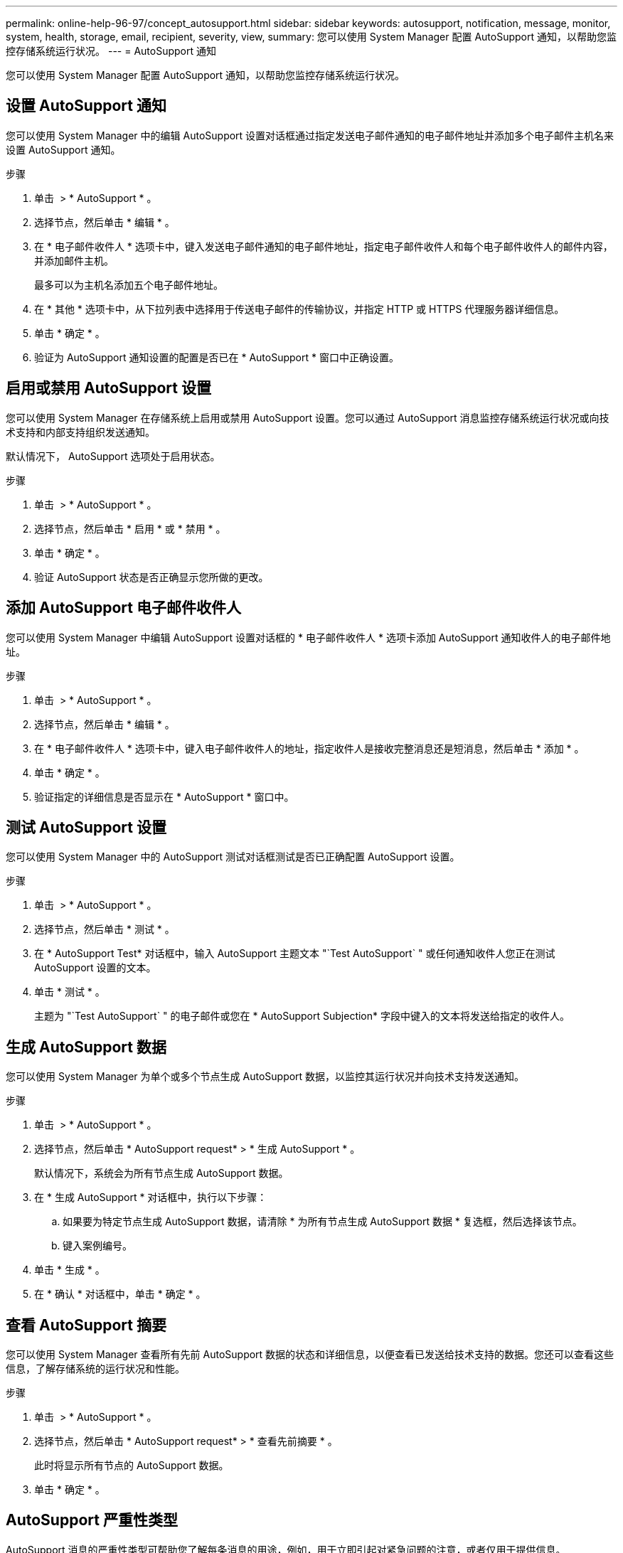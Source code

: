 ---
permalink: online-help-96-97/concept_autosupport.html 
sidebar: sidebar 
keywords: autosupport, notification, message, monitor, system, health, storage, email, recipient, severity, view, 
summary: 您可以使用 System Manager 配置 AutoSupport 通知，以帮助您监控存储系统运行状况。 
---
= AutoSupport 通知


您可以使用 System Manager 配置 AutoSupport 通知，以帮助您监控存储系统运行状况。



== 设置 AutoSupport 通知

您可以使用 System Manager 中的编辑 AutoSupport 设置对话框通过指定发送电子邮件通知的电子邮件地址并添加多个电子邮件主机名来设置 AutoSupport 通知。

.步骤
. 单击 *image:../media/nas_bridge_202_icon_settings_olh_96_97.gif[""]* > * AutoSupport * 。
. 选择节点，然后单击 * 编辑 * 。
. 在 * 电子邮件收件人 * 选项卡中，键入发送电子邮件通知的电子邮件地址，指定电子邮件收件人和每个电子邮件收件人的邮件内容，并添加邮件主机。
+
最多可以为主机名添加五个电子邮件地址。

. 在 * 其他 * 选项卡中，从下拉列表中选择用于传送电子邮件的传输协议，并指定 HTTP 或 HTTPS 代理服务器详细信息。
. 单击 * 确定 * 。
. 验证为 AutoSupport 通知设置的配置是否已在 * AutoSupport * 窗口中正确设置。




== 启用或禁用 AutoSupport 设置

您可以使用 System Manager 在存储系统上启用或禁用 AutoSupport 设置。您可以通过 AutoSupport 消息监控存储系统运行状况或向技术支持和内部支持组织发送通知。

默认情况下， AutoSupport 选项处于启用状态。

.步骤
. 单击 *image:../media/nas_bridge_202_icon_settings_olh_96_97.gif[""]* > * AutoSupport * 。
. 选择节点，然后单击 * 启用 * 或 * 禁用 * 。
. 单击 * 确定 * 。
. 验证 AutoSupport 状态是否正确显示您所做的更改。




== 添加 AutoSupport 电子邮件收件人

您可以使用 System Manager 中编辑 AutoSupport 设置对话框的 * 电子邮件收件人 * 选项卡添加 AutoSupport 通知收件人的电子邮件地址。

.步骤
. 单击 *image:../media/nas_bridge_202_icon_settings_olh_96_97.gif[""]* > * AutoSupport * 。
. 选择节点，然后单击 * 编辑 * 。
. 在 * 电子邮件收件人 * 选项卡中，键入电子邮件收件人的地址，指定收件人是接收完整消息还是短消息，然后单击 * 添加 * 。
. 单击 * 确定 * 。
. 验证指定的详细信息是否显示在 * AutoSupport * 窗口中。




== 测试 AutoSupport 设置

您可以使用 System Manager 中的 AutoSupport 测试对话框测试是否已正确配置 AutoSupport 设置。

.步骤
. 单击 *image:../media/nas_bridge_202_icon_settings_olh_96_97.gif[""]* > * AutoSupport * 。
. 选择节点，然后单击 * 测试 * 。
. 在 * AutoSupport Test* 对话框中，输入 AutoSupport 主题文本 "`Test AutoSupport` " 或任何通知收件人您正在测试 AutoSupport 设置的文本。
. 单击 * 测试 * 。
+
主题为 "`Test AutoSupport` " 的电子邮件或您在 * AutoSupport Subjection* 字段中键入的文本将发送给指定的收件人。





== 生成 AutoSupport 数据

您可以使用 System Manager 为单个或多个节点生成 AutoSupport 数据，以监控其运行状况并向技术支持发送通知。

.步骤
. 单击 *image:../media/nas_bridge_202_icon_settings_olh_96_97.gif[""]* > * AutoSupport * 。
. 选择节点，然后单击 * AutoSupport request* > * 生成 AutoSupport * 。
+
默认情况下，系统会为所有节点生成 AutoSupport 数据。

. 在 * 生成 AutoSupport * 对话框中，执行以下步骤：
+
.. 如果要为特定节点生成 AutoSupport 数据，请清除 * 为所有节点生成 AutoSupport 数据 * 复选框，然后选择该节点。
.. 键入案例编号。


. 单击 * 生成 * 。
. 在 * 确认 * 对话框中，单击 * 确定 * 。




== 查看 AutoSupport 摘要

您可以使用 System Manager 查看所有先前 AutoSupport 数据的状态和详细信息，以便查看已发送给技术支持的数据。您还可以查看这些信息，了解存储系统的运行状况和性能。

.步骤
. 单击 *image:../media/nas_bridge_202_icon_settings_olh_96_97.gif[""]* > * AutoSupport * 。
. 选择节点，然后单击 * AutoSupport request* > * 查看先前摘要 * 。
+
此时将显示所有节点的 AutoSupport 数据。

. 单击 * 确定 * 。




== AutoSupport 严重性类型

AutoSupport 消息的严重性类型可帮助您了解每条消息的用途，例如，用于立即引起对紧急问题的注意，或者仅用于提供信息。

消息具有以下严重性之一：

* * 警报 * ：警报消息表示，如果不采取某些操作，可能会发生更高级别的事件。
+
您必须在 24 小时内对警报消息采取措施。

* * 紧急 * ：发生中断时会显示紧急消息。
+
您必须立即对紧急消息采取措施。

* * 错误 * ：错误条件表示忽略后可能发生的情况。
* * 注意事项 * ：正常但重要的情况。
* * 信息 * ：信息性消息提供了有关问题描述的详细信息，您可以忽略这些信息。
* * 调试 * ：调试级别的消息提供了应执行的说明。


如果您的内部支持组织通过电子邮件接收 AutoSupport 消息，则严重性将显示在电子邮件消息的主题行中。



== AutoSupport 窗口

通过 AutoSupport 窗口，您可以查看系统的当前 AutoSupport 设置。您还可以更改系统的 AutoSupport 设置。



=== 命令按钮

* * 启用 *
+
启用 AutoSupport 通知。默认值为 * 启用 * 。

* * 禁用 *
+
禁用 AutoSupport 通知

* * 编辑 * 。
+
打开编辑 AutoSupport 设置对话框，在此可以指定发送电子邮件通知的电子邮件地址，并添加主机名的多个电子邮件地址。

* * 测试 *
+
打开 AutoSupport 测试对话框，在此可以生成 AutoSupport 测试消息。

* * AutoSupport 请求 *
+
提供以下 AutoSupport 请求：

+
** * 生成 AutoSupport *
+
为选定节点或所有节点生成 AutoSupport 数据。

** * 查看先前摘要 *
+
显示所有先前 AutoSupport 数据的状态和详细信息。



* * 刷新 *
+
更新窗口中的信息。





=== 详细信息区域

详细信息区域显示 AutoSupport 设置信息，例如节点名称， AutoSupport 状态，使用的传输协议以及代理服务器的名称。

